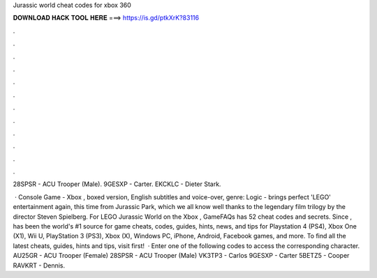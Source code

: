 Jurassic world cheat codes for xbox 360



𝐃𝐎𝐖𝐍𝐋𝐎𝐀𝐃 𝐇𝐀𝐂𝐊 𝐓𝐎𝐎𝐋 𝐇𝐄𝐑𝐄 ===> https://is.gd/ptkXrK?83116



.



.



.



.



.



.



.



.



.



.



.



.

28SPSR - ACU Trooper (Male). 9GESXP - Carter. EKCKLC - Dieter Stark.

 · Console Game - Xbox , boxed version, English subtitles and voice-over, genre: Logic - brings perfect 'LEGO' entertainment again, this time from Jurassic Park, which we all know well thanks to the legendary film trilogy by the director Steven Spielberg. For LEGO Jurassic World on the Xbox , GameFAQs has 52 cheat codes and secrets. Since ,  has been the world's #1 source for game cheats, codes, guides, hints, news, and tips for Playstation 4 (PS4), Xbox One (X1), Wii U, PlayStation 3 (PS3), Xbox (X), Windows PC, iPhone, Android, Facebook games, and more. To find all the latest cheats, guides, hints and tips, visit  first!  · Enter one of the following codes to access the corresponding character. AU25GR - ACU Trooper (Female) 28SPSR - ACU Trooper (Male) VK3TP3 - Carlos 9GESXP - Carter 5BETZ5 - Cooper RAVKRT - Dennis.
